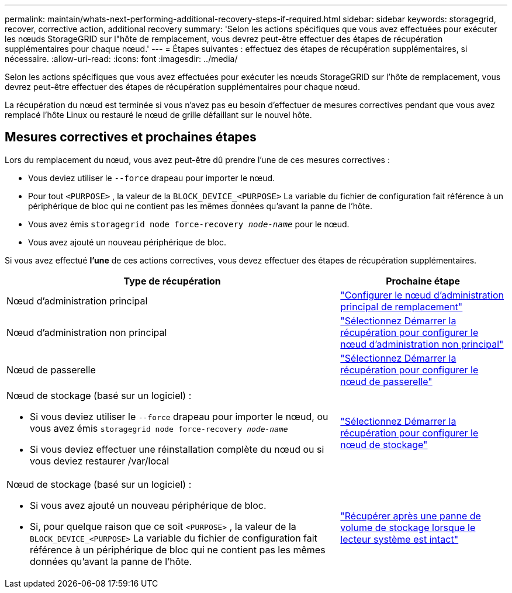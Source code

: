 ---
permalink: maintain/whats-next-performing-additional-recovery-steps-if-required.html 
sidebar: sidebar 
keywords: storagegrid, recover, corrective action, additional recovery 
summary: 'Selon les actions spécifiques que vous avez effectuées pour exécuter les nœuds StorageGRID sur l"hôte de remplacement, vous devrez peut-être effectuer des étapes de récupération supplémentaires pour chaque nœud.' 
---
= Étapes suivantes : effectuez des étapes de récupération supplémentaires, si nécessaire.
:allow-uri-read: 
:icons: font
:imagesdir: ../media/


[role="lead"]
Selon les actions spécifiques que vous avez effectuées pour exécuter les nœuds StorageGRID sur l'hôte de remplacement, vous devrez peut-être effectuer des étapes de récupération supplémentaires pour chaque nœud.

La récupération du nœud est terminée si vous n’avez pas eu besoin d’effectuer de mesures correctives pendant que vous avez remplacé l’hôte Linux ou restauré le nœud de grille défaillant sur le nouvel hôte.



== Mesures correctives et prochaines étapes

Lors du remplacement du nœud, vous avez peut-être dû prendre l’une de ces mesures correctives :

* Vous deviez utiliser le `--force` drapeau pour importer le nœud.
* Pour tout `<PURPOSE>` , la valeur de la `BLOCK_DEVICE_<PURPOSE>` La variable du fichier de configuration fait référence à un périphérique de bloc qui ne contient pas les mêmes données qu'avant la panne de l'hôte.
* Vous avez émis `storagegrid node force-recovery _node-name_` pour le nœud.
* Vous avez ajouté un nouveau périphérique de bloc.


Si vous avez effectué *l’une* de ces actions correctives, vous devez effectuer des étapes de récupération supplémentaires.

[cols="2a,1a"]
|===
| Type de récupération | Prochaine étape 


 a| 
Nœud d'administration principal
 a| 
link:configuring-replacement-primary-admin-node.html["Configurer le nœud d'administration principal de remplacement"]



 a| 
Nœud d'administration non principal
 a| 
link:selecting-start-recovery-to-configure-non-primary-admin-node.html["Sélectionnez Démarrer la récupération pour configurer le nœud d’administration non principal"]



 a| 
Nœud de passerelle
 a| 
link:selecting-start-recovery-to-configure-gateway-node.html["Sélectionnez Démarrer la récupération pour configurer le nœud de passerelle"]



 a| 
Nœud de stockage (basé sur un logiciel) :

* Si vous deviez utiliser le `--force` drapeau pour importer le nœud, ou vous avez émis `storagegrid node force-recovery _node-name_`
* Si vous deviez effectuer une réinstallation complète du nœud ou si vous deviez restaurer /var/local

 a| 
link:selecting-start-recovery-to-configure-storage-node.html["Sélectionnez Démarrer la récupération pour configurer le nœud de stockage"]



 a| 
Nœud de stockage (basé sur un logiciel) :

* Si vous avez ajouté un nouveau périphérique de bloc.
* Si, pour quelque raison que ce soit `<PURPOSE>` , la valeur de la `BLOCK_DEVICE_<PURPOSE>` La variable du fichier de configuration fait référence à un périphérique de bloc qui ne contient pas les mêmes données qu'avant la panne de l'hôte.

 a| 
link:recovering-from-storage-volume-failure-where-system-drive-is-intact.html["Récupérer après une panne de volume de stockage lorsque le lecteur système est intact"]

|===